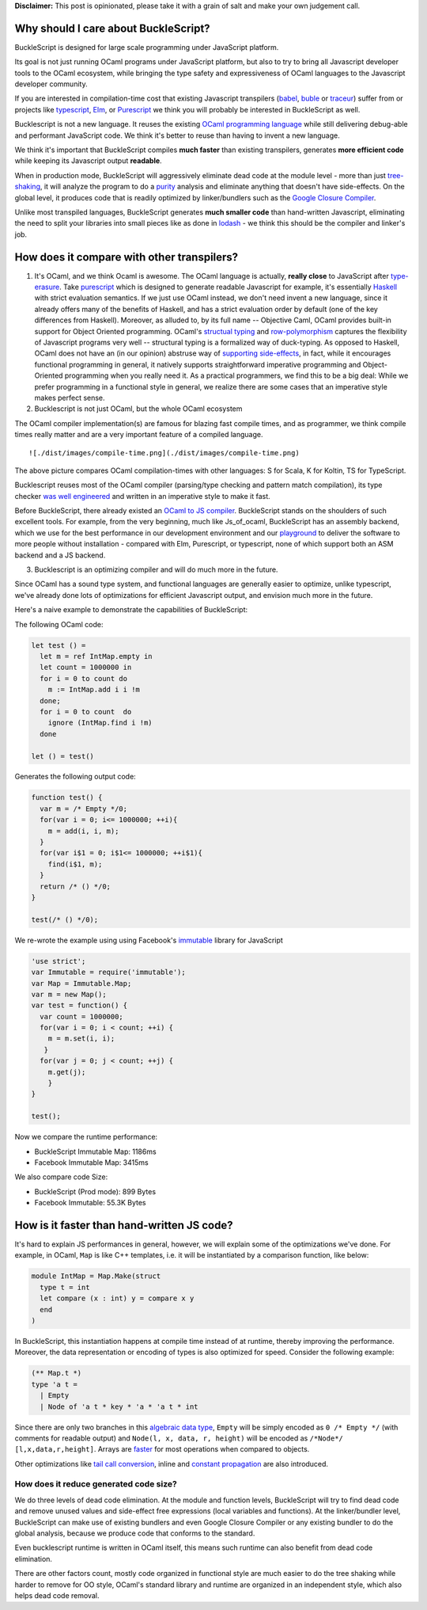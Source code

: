 **Disclaimer:** This post is opinionated, please take it with a grain of
salt and make your own judgement call.

Why should I care about BuckleScript?
~~~~~~~~~~~~~~~~~~~~~~~~~~~~~~~~~~~~~

BuckleScript is designed for large scale programming under JavaScript
platform.

Its goal is not just running OCaml programs under JavaScript platform,
but also to try to bring all Javascript developer tools to the OCaml
ecosystem, while bringing the type safety and expressiveness of OCaml
languages to the Javascript developer community.

If you are interested in compilation-time cost that existing Javascript
transpilers (`babel <https://babeljs.io/>`__,
`buble <http://buble.surge.sh/>`__ or
`traceur <https://github.com/google/traceur-compiler>`__) suffer from or
projects like `typescript <https://www.typescriptlang.org/>`__,
`Elm <http://elm-lang.org/>`__, or
`Purescript <http://www.purescript.org/>`__ we think you will probably
be interested in BuckleScript as well.

Bucklescript is not a new language. It reuses the existing `OCaml
programming language <https://ocaml.org/>`__ while still delivering
debug-able and performant JavaScript code. We think it's better to reuse
than having to invent a new language.

We think it's important that BuckleScript compiles **much faster** than
existing transpilers, generates **more efficient code** while keeping
its Javascript output **readable**.

When in production mode, BuckleScript will aggressively eliminate dead
code at the module level - more than just
`tree-shaking <http://www.2ality.com/2015/12/webpack-tree-shaking.html>`__,
it will analyze the program to do a
`purity <https://en.wikipedia.org/wiki/Pure_function>`__ analysis and
eliminate anything that doesn't have side-effects. On the global level,
it produces code that is readily optimized by linker/bundlers such as
the `Google Closure
Compiler <https://developers.google.com/closure/compiler/>`__.

Unlike most transpiled languages, BuckleScript generates **much smaller
code** than hand-written Javascript, eliminating the need to split your
libraries into small pieces like as done in
`lodash <https://github.com/lodash/lodash>`__ - we think this should be
the compiler and linker's job.

How does it compare with other transpilers?
~~~~~~~~~~~~~~~~~~~~~~~~~~~~~~~~~~~~~~~~~~~

1. It's OCaml, and we think Ocaml is awesome. The OCaml language is
   actually, **really close** to JavaScript after
   `type-erasure <https://en.wikipedia.org/wiki/Type_erasure>`__. Take
   `purescript <http://www.purescript.org/>`__ which is designed to
   generate readable Javascript for example, it's essentially
   `Haskell <https://www.haskell.org/>`__ with strict evaluation
   semantics. If we just use OCaml instead, we don't need invent a new
   language, since it already offers many of the benefits of Haskell,
   and has a strict evaluation order by default (one of the key
   differences from Haskell). Moreover, as alluded to, by its full name
   -- Objective Caml, OCaml provides built-in support for Object
   Oriented programming. OCaml's `structual
   typing <https://en.wikipedia.org/wiki/Structural_type_system>`__ and
   `row-polymorphism <https://www.cl.cam.ac.uk/teaching/1415/L28/rows.pdf>`__
   captures the flexibility of Javascript programs very well --
   structural typing is a formalized way of duck-typing. As opposed to
   Haskell, OCaml does not have an (in our opinion) abstruse way of
   `supporting
   side-effects <http://stackoverflow.com/questions/2488646/why-are-side-effects-modeled-as-monads-in-haskell>`__,
   in fact, while it encourages functional programming in general, it
   natively supports straightforward imperative programming and
   Object-Oriented programming when you really need it. As a practical
   programmers, we find this to be a big deal: While we prefer
   programming in a functional style in general, we realize there are
   some cases that an imperative style makes perfect sense.

2. Bucklescript is not just OCaml, but the whole OCaml ecosystem

The OCaml compiler implementation(s) are famous for blazing fast compile
times, and as programmer, we think compile times really matter and are a
very important feature of a compiled language.

::

    ![./dist/images/compile-time.png](./dist/images/compile-time.png)

The above picture compares OCaml compilation-times with other languages:
S for Scala, K for Koltin, TS for TypeScript.

Bucklescript reuses most of the OCaml compiler (parsing/type checking
and pattern match compilation), its type checker `was well
engineered <http://okmij.org/ftp/ML/generalization.html>`__ and written
in an imperative style to make it fast.

Before BuckleScript, there already existed an `OCaml to JS
compiler <./Differences-from-js_of_ocaml.md>`__. BuckleScript stands on
the shoulders of such excellent tools. For example, from the very
beginning, much like Js\_of\_ocaml, BuckleScript has an assembly
backend, which we use for the best performance in our development
environment and our
`playground <http://bloomberg.github.io/bucklescript/js-demo/>`__ to
deliver the software to more people without installation - compared with
Elm, Purescript, or typescript, none of which support both an ASM
backend and a JS backend.

3. Bucklescript is an optimizing compiler and will do much more in the
   future.

Since OCaml has a sound type system, and functional languages are
generally easier to optimize, unlike typescript, we've already done lots
of optimizations for efficient Javascript output, and envision much more
in the future.

Here's a naive example to demonstrate the capabilities of BuckleScript:

The following OCaml code:

.. code:: OCaml

    let test () =
      let m = ref IntMap.empty in
      let count = 1000000 in
      for i = 0 to count do
        m := IntMap.add i i !m
      done;
      for i = 0 to count  do
        ignore (IntMap.find i !m)
      done

    let () = test()

Generates the following output code:

.. code:: js

    function test() {
      var m = /* Empty */0;
      for(var i = 0; i<= 1000000; ++i){
        m = add(i, i, m);
      }
      for(var i$1 = 0; i$1<= 1000000; ++i$1){
        find(i$1, m);
      }
      return /* () */0;
    }

    test(/* () */0);

We re-wrote the example using using Facebook's
`immutable <http://facebook.github.io/immutable-js/>`__ library for
JavaScript

.. code:: js

    'use strict';
    var Immutable = require('immutable');
    var Map = Immutable.Map;
    var m = new Map();
    var test = function() {
      var count = 1000000;
      for(var i = 0; i < count; ++i) {
        m = m.set(i, i);
       }
      for(var j = 0; j < count; ++j) {
        m.get(j);
        }
    }

    test();

Now we compare the runtime performance:

-  BuckleScript Immutable Map: 1186ms
-  Facebook Immutable Map: 3415ms

We also compare code Size:

-  BuckleScript (Prod mode): 899 Bytes
-  Facebook Immutable: 55.3K Bytes

How is it faster than hand-written JS code?
~~~~~~~~~~~~~~~~~~~~~~~~~~~~~~~~~~~~~~~~~~~

It's hard to explain JS performances in general, however, we will
explain some of the optimizations we've done. For example, in OCaml,
``Map`` is like C++ templates, i.e. it will be instantiated by a
comparison function, like below:

.. code:: ocaml

    module IntMap = Map.Make(struct
      type t = int
      let compare (x : int) y = compare x y
      end
    )

In BuckleScript, this instantiation happens at compile time instead of
at runtime, thereby improving the performance. Moreover, the data
representation or encoding of types is also optimized for speed.
Consider the following example:

.. code:: OCaml

    (** Map.t *)
    type 'a t =
      | Empty
      | Node of 'a t * key * 'a * 'a t * int

Since there are only two branches in this `algebraic data
type <https://en.wikipedia.org/wiki/Algebraic_data_type>`__, ``Empty``
will be simply encoded as ``0 /* Empty */`` (with comments for readable
output) and ``Node(l, x, data, r, height)`` will be encoded as
``/*Node*/ [l,x,data,r,height]``. Arrays are
`faster <http://stackoverflow.com/questions/17295056/array-vs-object-efficiency-in-javascript>`__
for most operations when compared to objects.

Other optimizations like `tail call
conversion <http://stackoverflow.com/questions/310974/what-is-tail-call-optimization>`__,
inline and `constant
propagation <https://en.wikipedia.org/wiki/Constant_folding>`__ are also
introduced.

How does it reduce generated code size?
---------------------------------------

We do three levels of dead code elimination. At the module and function
levels, BuckleScript will try to find dead code and remove unused values
and side-effect free expressions (local variables and functions). At the
linker/bundler level, BuckleScript can make use of existing bundlers and
even Google Closure Compiler or any existing bundler to do the global
analysis, because we produce code that conforms to the standard.

Even bucklescript runtime is written in OCaml itself, this means such
runtime can also benefit from dead code elimination.

There are other factors count, mostly code organized in functional style
are much easier to do the tree shaking while harder to remove for OO
style, OCaml's standard library and runtime are organized in an
independent style, which also helps dead code removal.
